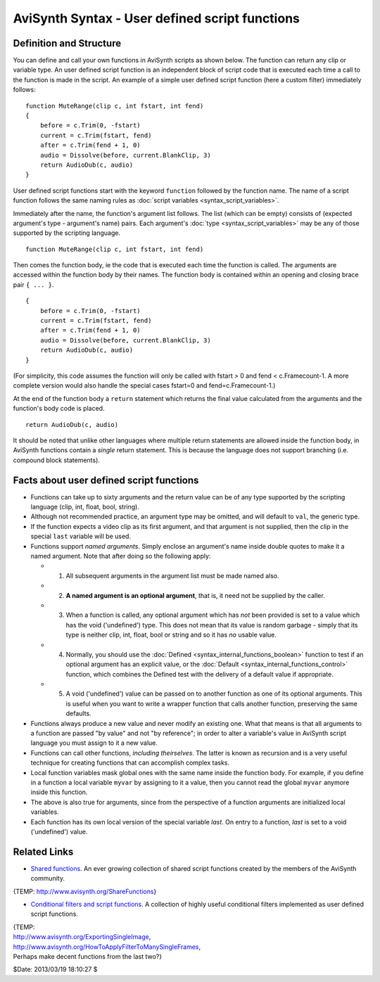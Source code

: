 
AviSynth Syntax - User defined script functions
===============================================


Definition and Structure
------------------------

You can define and call your own functions in AviSynth scripts as shown
below. The function can return any clip or variable type. An user defined
script function is an independent block of script code that is executed each
time a call to the function is made in the script. An example of a simple
user defined script function (here a custom filter) immediately follows:

::

    function MuteRange(clip c, int fstart, int fend)
    {
        before = c.Trim(0, -fstart)
        current = c.Trim(fstart, fend)
        after = c.Trim(fend + 1, 0)
        audio = Dissolve(before, current.BlankClip, 3)
        return AudioDub(c, audio)
    }

User defined script functions start with the keyword ``function`` followed by
the function name. The name of a script function follows the same naming
rules as :doc:`script variables <syntax_script_variables>`.

Immediately after the name, the function's argument list follows. The list
(which can be empty) consists of (expected argument's type - argument's name)
pairs. Each argument's :doc:`type <syntax_script_variables>` may be any of those supported by the scripting
language.

::

    function MuteRange(clip c, int fstart, int fend)

Then comes the function body, ie the code that is executed each time the
function is called. The arguments are accessed within the function body by
their names. The function body is contained within an opening and closing
brace pair ``{ ... }``.

::

    {
        before = c.Trim(0, -fstart)
        current = c.Trim(fstart, fend)
        after = c.Trim(fend + 1, 0)
        audio = Dissolve(before, current.BlankClip, 3)
        return AudioDub(c, audio)
    }

(For simplicity, this code assumes the function will only be called with
fstart > 0 and fend < c.Framecount-1. A more complete version would also
handle the special cases fstart=0 and fend=c.Framecount-1.)

At the end of the function body a ``return`` statement which returns the
final value calculated from the arguments and the function's body code is
placed.

::

    return AudioDub(c, audio)

It should be noted that unlike other languages where multiple return
statements are allowed inside the function body, in AviSynth functions
contain a *single* return statement. This is because the language does not
support branching (i.e. compound block statements).


Facts about user defined script functions
-----------------------------------------

-   Functions can take up to sixty arguments and the return value can be
    of any type supported by the scripting language (clip, int, float, bool,
    string).

-   Although not recommended practice, an argument type may be omitted,
    and will default to ``val``, the generic type.

-   If the function expects a video clip as its first argument, and that
    argument is not supplied, then the clip in the special ``last`` variable
    will be used.

-   Functions support *named arguments*. Simply enclose an argument's
    name inside double quotes to make it a named argument. Note that after
    doing so the following apply:

    -   1.  All subsequent arguments in the argument list must be made named also.
    -   2.  **A named argument is an optional argument**, that is, it need not be supplied by the caller.
    -   3.  When a function is called, any optional argument which has *not*
            been provided is set to a value which has the void ('undefined') type.
            This does not mean that its value is random garbage - simply that its
            type is neither clip, int, float, bool or string and so it has *no*
            usable value.
    -   4.  Normally, you should use the :doc:`Defined <syntax_internal_functions_boolean>` function to test if an
            optional argument has an explicit value, or the :doc:`Default <syntax_internal_functions_control>` function,
            which combines the Defined test with the delivery of a default value if
            appropriate.
    -   5.  A void ('undefined') value can be passed on to another function
            as one of its optional arguments. This is useful when you want to write a
            wrapper function that calls another function, preserving the same
            defaults.

-   Functions always produce a new value and never modify an existing
    one. What that means is that all arguments to a function are passed "by
    value" and not "by reference"; in order to alter a variable's value in
    AviSynth script language you must assign to it a new value.

-   Functions can call other functions, *including theirselves*. The
    latter is known as recursion and is a very useful technique for creating
    functions that can accomplish complex tasks.

-   Local function variables mask global ones with the same name inside
    the function body. For example, if you define in a function a local
    variable ``myvar`` by assigning to it a value, then you cannot read the
    global ``myvar`` anymore inside this function.

-   The above is also true for arguments, since from the perspective of a
    function arguments are initialized local variables.

-   Each function has its own local version of the special variable
    *last*. On entry to a function, *last* is set to a void ('undefined')
    value.


Related Links
-------------

-   `Shared functions`_. An ever growing collection of shared script
    functions created by the members of the AviSynth community.

{TEMP: http://www.avisynth.org/ShareFunctions}

-   `Conditional filters and script functions`_. A collection of highly
    useful conditional filters implemented as user defined script functions.

| {TEMP:
| http://www.avisynth.org/ExportingSingleImage,
| http://www.avisynth.org/HowToApplyFilterToManySingleFrames,
| Perhaps make decent functions from the last two?}

$Date: 2013/03/19 18:10:27 $

.. _Shared functions: http://avisynth.org/mediawiki/Shared_functions
.. _Conditional filters and script functions: http://avisynth.org/mediawiki/index.php?title=Shared_functions/Conditional&action=edit
